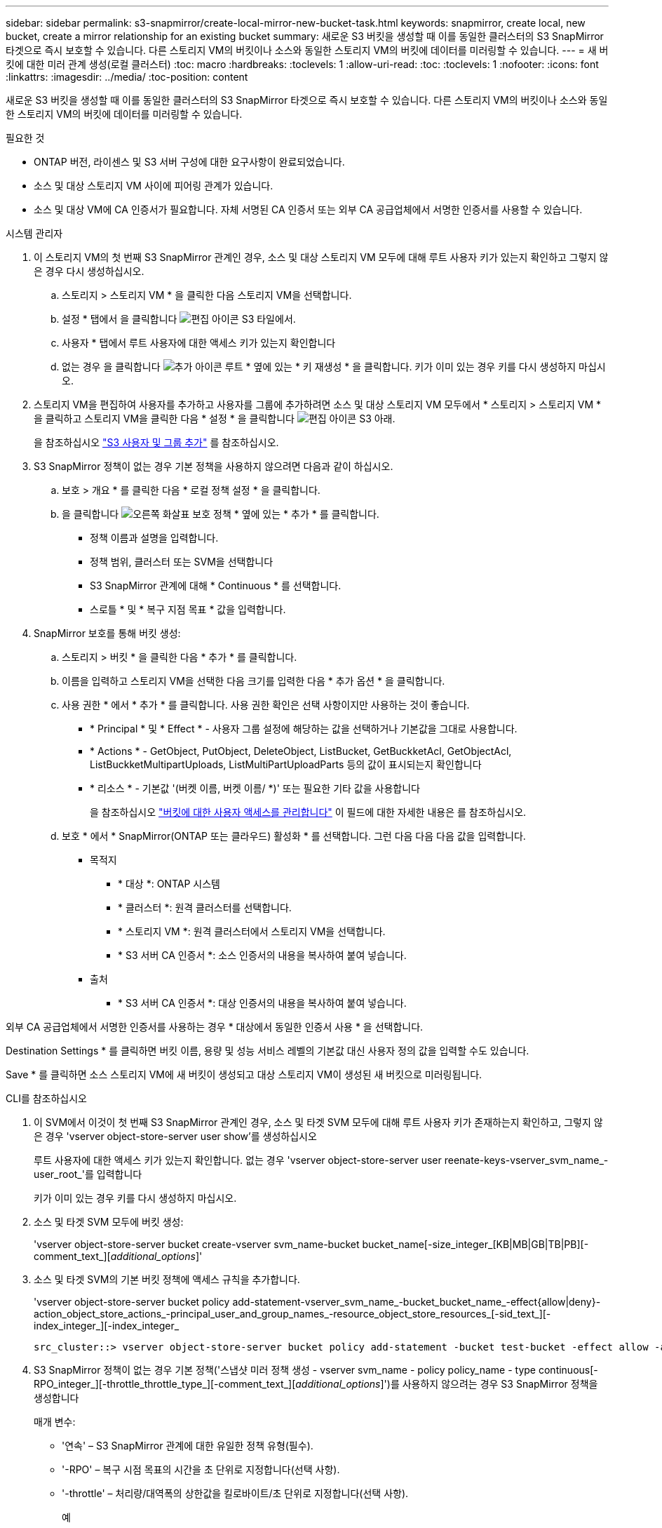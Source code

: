 ---
sidebar: sidebar 
permalink: s3-snapmirror/create-local-mirror-new-bucket-task.html 
keywords: snapmirror, create local, new bucket, create a mirror relationship for an existing bucket 
summary: 새로운 S3 버킷을 생성할 때 이를 동일한 클러스터의 S3 SnapMirror 타겟으로 즉시 보호할 수 있습니다. 다른 스토리지 VM의 버킷이나 소스와 동일한 스토리지 VM의 버킷에 데이터를 미러링할 수 있습니다. 
---
= 새 버킷에 대한 미러 관계 생성(로컬 클러스터)
:toc: macro
:hardbreaks:
:toclevels: 1
:allow-uri-read: 
:toc: 
:toclevels: 1
:nofooter: 
:icons: font
:linkattrs: 
:imagesdir: ../media/
:toc-position: content


[role="lead"]
새로운 S3 버킷을 생성할 때 이를 동일한 클러스터의 S3 SnapMirror 타겟으로 즉시 보호할 수 있습니다. 다른 스토리지 VM의 버킷이나 소스와 동일한 스토리지 VM의 버킷에 데이터를 미러링할 수 있습니다.

.필요한 것
* ONTAP 버전, 라이센스 및 S3 서버 구성에 대한 요구사항이 완료되었습니다.
* 소스 및 대상 스토리지 VM 사이에 피어링 관계가 있습니다.
* 소스 및 대상 VM에 CA 인증서가 필요합니다. 자체 서명된 CA 인증서 또는 외부 CA 공급업체에서 서명한 인증서를 사용할 수 있습니다.


[role="tabbed-block"]
====
.시스템 관리자
--
. 이 스토리지 VM의 첫 번째 S3 SnapMirror 관계인 경우, 소스 및 대상 스토리지 VM 모두에 대해 루트 사용자 키가 있는지 확인하고 그렇지 않은 경우 다시 생성하십시오.
+
.. 스토리지 > 스토리지 VM * 을 클릭한 다음 스토리지 VM을 선택합니다.
.. 설정 * 탭에서 을 클릭합니다 image:icon_pencil.gif["편집 아이콘"] S3 타일에서.
.. 사용자 * 탭에서 루트 사용자에 대한 액세스 키가 있는지 확인합니다
.. 없는 경우 을 클릭합니다 image:icon_kabob.gif["추가 아이콘"] 루트 * 옆에 있는 * 키 재생성 * 을 클릭합니다. 키가 이미 있는 경우 키를 다시 생성하지 마십시오.


. 스토리지 VM을 편집하여 사용자를 추가하고 사용자를 그룹에 추가하려면 소스 및 대상 스토리지 VM 모두에서 * 스토리지 > 스토리지 VM * 을 클릭하고 스토리지 VM을 클릭한 다음 * 설정 * 을 클릭합니다 image:icon_pencil.gif["편집 아이콘"] S3 아래.
+
을 참조하십시오 link:../task_object_provision_add_s3_users_groups.html["S3 사용자 및 그룹 추가"] 를 참조하십시오.

. S3 SnapMirror 정책이 없는 경우 기본 정책을 사용하지 않으려면 다음과 같이 하십시오.
+
.. 보호 > 개요 * 를 클릭한 다음 * 로컬 정책 설정 * 을 클릭합니다.
.. 을 클릭합니다 image:../media/icon_arrow.gif["오른쪽 화살표"] 보호 정책 * 옆에 있는 * 추가 * 를 클릭합니다.
+
*** 정책 이름과 설명을 입력합니다.
*** 정책 범위, 클러스터 또는 SVM을 선택합니다
*** S3 SnapMirror 관계에 대해 * Continuous * 를 선택합니다.
*** 스로틀 * 및 * 복구 지점 목표 * 값을 입력합니다.




. SnapMirror 보호를 통해 버킷 생성:
+
.. 스토리지 > 버킷 * 을 클릭한 다음 * 추가 * 를 클릭합니다.
.. 이름을 입력하고 스토리지 VM을 선택한 다음 크기를 입력한 다음 * 추가 옵션 * 을 클릭합니다.
.. 사용 권한 * 에서 * 추가 * 를 클릭합니다. 사용 권한 확인은 선택 사항이지만 사용하는 것이 좋습니다.
+
*** * Principal * 및 * Effect * - 사용자 그룹 설정에 해당하는 값을 선택하거나 기본값을 그대로 사용합니다.
*** * Actions * - GetObject, PutObject, DeleteObject, ListBucket, GetBuckketAcl, GetObjectAcl, ListBuckketMultipartUploads, ListMultiPartUploadParts 등의 값이 표시되는지 확인합니다
*** * 리소스 * - 기본값 '(버켓 이름, 버켓 이름/ *)' 또는 필요한 기타 값을 사용합니다
+
을 참조하십시오 link:../task_object_provision_manage_bucket_access.html["버킷에 대한 사용자 액세스를 관리합니다"] 이 필드에 대한 자세한 내용은 를 참조하십시오.



.. 보호 * 에서 * SnapMirror(ONTAP 또는 클라우드) 활성화 * 를 선택합니다. 그런 다음 다음 다음 값을 입력합니다.
+
*** 목적지
+
**** * 대상 *: ONTAP 시스템
**** * 클러스터 *: 원격 클러스터를 선택합니다.
**** * 스토리지 VM *: 원격 클러스터에서 스토리지 VM을 선택합니다.
**** * S3 서버 CA 인증서 *: 소스 인증서의 내용을 복사하여 붙여 넣습니다.


*** 출처
+
**** * S3 서버 CA 인증서 *: 대상 인증서의 내용을 복사하여 붙여 넣습니다.








외부 CA 공급업체에서 서명한 인증서를 사용하는 경우 * 대상에서 동일한 인증서 사용 * 을 선택합니다.

Destination Settings * 를 클릭하면 버킷 이름, 용량 및 성능 서비스 레벨의 기본값 대신 사용자 정의 값을 입력할 수도 있습니다.

Save * 를 클릭하면 소스 스토리지 VM에 새 버킷이 생성되고 대상 스토리지 VM이 생성된 새 버킷으로 미러링됩니다.

--
.CLI를 참조하십시오
--
. 이 SVM에서 이것이 첫 번째 S3 SnapMirror 관계인 경우, 소스 및 타겟 SVM 모두에 대해 루트 사용자 키가 존재하는지 확인하고, 그렇지 않은 경우 'vserver object-store-server user show'를 생성하십시오
+
루트 사용자에 대한 액세스 키가 있는지 확인합니다. 없는 경우 'vserver object-store-server user reenate-keys-vserver_svm_name_-user_root_'를 입력합니다

+
키가 이미 있는 경우 키를 다시 생성하지 마십시오.

. 소스 및 타겟 SVM 모두에 버킷 생성:
+
'vserver object-store-server bucket create-vserver svm_name-bucket bucket_name[-size_integer_[KB|MB|GB|TB|PB][-comment_text_][_additional_options_]'

. 소스 및 타겟 SVM의 기본 버킷 정책에 액세스 규칙을 추가합니다.
+
'vserver object-store-server bucket policy add-statement-vserver_svm_name_-bucket_bucket_name_-effect{allow|deny}-action_object_store_actions_-principal_user_and_group_names_-resource_object_store_resources_[-sid_text_][-index_integer_][-index_integer_

+
....
src_cluster::> vserver object-store-server bucket policy add-statement -bucket test-bucket -effect allow -action GetObject,PutObject,DeleteObject,ListBucket,GetBucketAcl,GetObjectAcl,ListBucketMultipartUploads,ListMultipartUploadParts -principal - -resource test-bucket, test-bucket /*
....
. S3 SnapMirror 정책이 없는 경우 기본 정책('스냅샷 미러 정책 생성 - vserver svm_name - policy policy_name - type continuous[-RPO_integer_][-throttle_throttle_type_][-comment_text_][_additional_options_]')를 사용하지 않으려는 경우 S3 SnapMirror 정책을 생성합니다
+
매개 변수:

+
** '연속' – S3 SnapMirror 관계에 대한 유일한 정책 유형(필수).
** '-RPO' – 복구 시점 목표의 시간을 초 단위로 지정합니다(선택 사항).
** '-throttle' – 처리량/대역폭의 상한값을 킬로바이트/초 단위로 지정합니다(선택 사항).
+
.예
[listing]
----
src_cluster::> snapmirror policy create -vserver vs0 -type continuous -rpo 0 -policy test-policy
----


. 관리 SVM에 CA 서버 인증서 설치:
+
.. 관리 SVM에 _source_s3 서버 인증서에 서명한 CA 인증서를 설치합니다. '보안 인증서 설치 유형 server-ca-vserver_admin_svm_-cert-name_src_server_certificate_'
.. 관리 SVM에 _destination_s3 서버 인증서에 서명한 CA 인증서를 설치합니다. '보안 인증서 설치 유형 server-ca-vserver_admin_svm_-cert-name_dest_server_certificate_'+ 외부 CA 공급업체에서 서명한 인증서를 사용하는 경우에는 관리 SVM에 이 인증서를 설치해야 합니다.
+
자세한 내용은 보안 인증서 설치 man 페이지를 참조하십시오.



. S3 SnapMirror 관계를 생성합니다. 'sapmirror create-source-path_src_svm_name_:/bucket/_bucket_name_-destination-path_dest_peer_svm_name_:/bucket/_bucket_name_,...} [-policy policy_name]'
+
생성한 정책을 사용하거나 기본값을 사용할 수 있습니다.

+
....
src_cluster::> snapmirror create -source-path vs0-src:/bucket/test-bucket -destination-path vs1-dest:/vs1/bucket/test-bucket-mirror -policy test-policy
....
. 미러링이 활성 상태인지 확인합니다. '스냅샷 표시 - 정책 유형 연속 필드 상태'


--
====